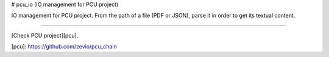 # pcu_io (IO management for PCU project)

IO management for PCU project.
From the path of a file (PDF or JSON), parse it in order to get its textual content.

----

[Check PCU project][pcu].

[pcu]: https://github.com/zevio/pcu_chain


